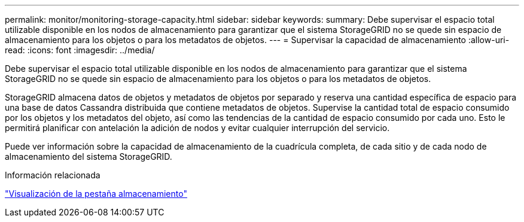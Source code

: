 ---
permalink: monitor/monitoring-storage-capacity.html 
sidebar: sidebar 
keywords:  
summary: Debe supervisar el espacio total utilizable disponible en los nodos de almacenamiento para garantizar que el sistema StorageGRID no se quede sin espacio de almacenamiento para los objetos o para los metadatos de objetos. 
---
= Supervisar la capacidad de almacenamiento
:allow-uri-read: 
:icons: font
:imagesdir: ../media/


[role="lead"]
Debe supervisar el espacio total utilizable disponible en los nodos de almacenamiento para garantizar que el sistema StorageGRID no se quede sin espacio de almacenamiento para los objetos o para los metadatos de objetos.

StorageGRID almacena datos de objetos y metadatos de objetos por separado y reserva una cantidad específica de espacio para una base de datos Cassandra distribuida que contiene metadatos de objetos. Supervise la cantidad total de espacio consumido por los objetos y los metadatos del objeto, así como las tendencias de la cantidad de espacio consumido por cada uno. Esto le permitirá planificar con antelación la adición de nodos y evitar cualquier interrupción del servicio.

Puede ver información sobre la capacidad de almacenamiento de la cuadrícula completa, de cada sitio y de cada nodo de almacenamiento del sistema StorageGRID.

.Información relacionada
link:viewing-storage-tab.html["Visualización de la pestaña almacenamiento"]

